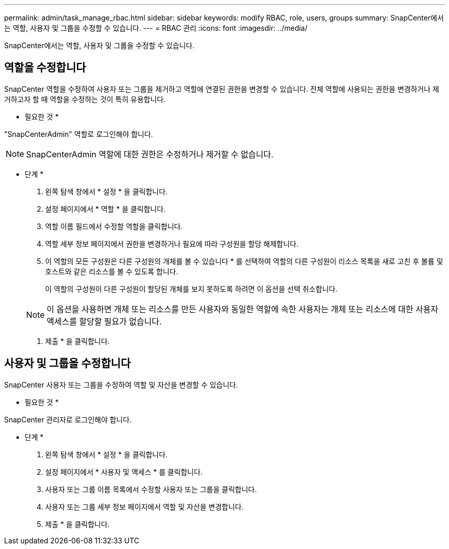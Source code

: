 ---
permalink: admin/task_manage_rbac.html 
sidebar: sidebar 
keywords: modify RBAC, role, users, groups 
summary: SnapCenter에서는 역할, 사용자 및 그룹을 수정할 수 있습니다. 
---
= RBAC 관리
:icons: font
:imagesdir: ../media/


[role="lead"]
SnapCenter에서는 역할, 사용자 및 그룹을 수정할 수 있습니다.



== 역할을 수정합니다

SnapCenter 역할을 수정하여 사용자 또는 그룹을 제거하고 역할에 연결된 권한을 변경할 수 있습니다. 전체 역할에 사용되는 권한을 변경하거나 제거하고자 할 때 역할을 수정하는 것이 특히 유용합니다.

* 필요한 것 *

"SnapCenterAdmin" 역할로 로그인해야 합니다.


NOTE: SnapCenterAdmin 역할에 대한 권한은 수정하거나 제거할 수 없습니다.

* 단계 *

. 왼쪽 탐색 창에서 * 설정 * 을 클릭합니다.
. 설정 페이지에서 * 역할 * 을 클릭합니다.
. 역할 이름 필드에서 수정할 역할을 클릭합니다.
. 역할 세부 정보 페이지에서 권한을 변경하거나 필요에 따라 구성원을 할당 해제합니다.
. 이 역할의 모든 구성원은 다른 구성원의 개체를 볼 수 있습니다 * 를 선택하여 역할의 다른 구성원이 리소스 목록을 새로 고친 후 볼륨 및 호스트와 같은 리소스를 볼 수 있도록 합니다.
+
이 역할의 구성원이 다른 구성원이 할당된 개체를 보지 못하도록 하려면 이 옵션을 선택 취소합니다.

+

NOTE: 이 옵션을 사용하면 개체 또는 리소스를 만든 사용자와 동일한 역할에 속한 사용자는 개체 또는 리소스에 대한 사용자 액세스를 할당할 필요가 없습니다.

. 제출 * 을 클릭합니다.




== 사용자 및 그룹을 수정합니다

SnapCenter 사용자 또는 그룹을 수정하여 역할 및 자산을 변경할 수 있습니다.

* 필요한 것 *

SnapCenter 관리자로 로그인해야 합니다.

* 단계 *

. 왼쪽 탐색 창에서 * 설정 * 을 클릭합니다.
. 설정 페이지에서 * 사용자 및 액세스 * 를 클릭합니다.
. 사용자 또는 그룹 이름 목록에서 수정할 사용자 또는 그룹을 클릭합니다.
. 사용자 또는 그룹 세부 정보 페이지에서 역할 및 자산을 변경합니다.
. 제출 * 을 클릭합니다.

